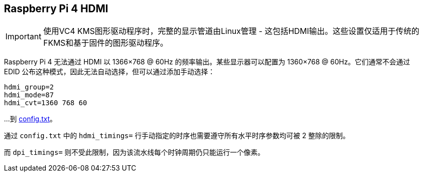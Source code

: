 [[raspberry-pi-4-hdmi-pipeline]]
== Raspberry Pi 4 HDMI

IMPORTANT: 使用VC4 KMS图形驱动程序时，完整的显示管道由Linux管理 - 这包括HDMI输出。这些设置仅适用于传统的FKMS和基于固件的图形驱动程序。

Raspberry Pi 4 无法通过 HDMI 以 1366×768 @ 60Hz 的频率输出。某些显示器可以配置为 1360×768 @ 60Hz。它们通常不会通过 EDID 公布这种模式，因此无法自动选择，但可以通过添加手动选择：

[source]
----
hdmi_group=2
hdmi_mode=87
hdmi_cvt=1360 768 60
----

…到 xref:legacy_config_txt.adoc#legacy-video-options[config.txt]。

通过 `config.txt` 中的 `hdmi_timings=` 行手动指定的时序也需要遵守所有水平时序参数均可被 2 整除的限制。

而 `dpi_timings=` 则不受此限制，因为该流水线每个时钟周期仍只能运行一个像素。